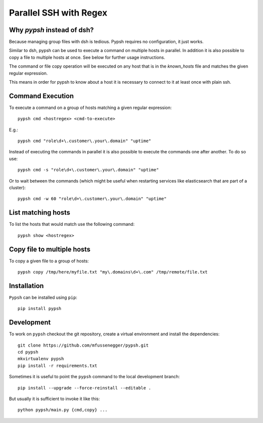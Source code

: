 
=======================
Parallel SSH with Regex
=======================

Why `pypsh` instead of dsh?
===========================

Because managing group files with dsh is tedious. Pypsh requires no
configuration, it just works.

Similar to dsh, pypsh can be used to execute a command on multiple hosts in
parallel. In addition it is also possible to copy a file to multiple hosts at
once. See below for further usage instructions.

The command or file copy operation will be executed on any host that is in the
`known_hosts` file and matches the given regular expression.

This means in order for pypsh to know about a host it is necessary to connect
to it at least once with plain ssh.

Command Execution
=================

To execute a command on a group of hosts matching a given regular expression::

    pypsh cmd <hostregex> <cmd-to-execute>

E.g.::

    pypsh cmd "role\d+\.customer\.your\.domain" "uptime"

Instead of executing the commands in parallel it is also possible to execute
the commands one after another. To do so use::

    pypsh cmd -s "role\d+\.customer\.your\.domain" "uptime"

Or to wait between the commands (which might be useful when restarting services
like elasticsearch that are part of a cluster)::

    pypsh cmd -w 60 "role\d+\.customer\.your\.domain" "uptime"

List matching hosts
===================

To list the hosts that would match use the following command::

    pypsh show <hostregex>

Copy file to multiple hosts
===========================

To copy a given file to a group of hosts::

    pypsh copy /tmp/here/myfile.txt "my\.domains\d+\.com" /tmp/remote/file.txt


Installation
============

``Pypsh`` can be installed using ``pip``::

    pip install pypsh

Development
===========

To work on ``pypsh`` checkout the git repository, create a
virtual environment and install the dependencies::

    git clone https://github.com/mfussenegger/pypsh.git
    cd pypsh
    mkvirtualenv pypsh
    pip install -r requirements.txt

Sometimes it is useful to point the ``pypsh`` command to the local development
branch::

    pip install --upgrade --force-reinstall --editable .

But usually it is sufficient to invoke it like this::

    python pypsh/main.py {cmd,copy} ...
